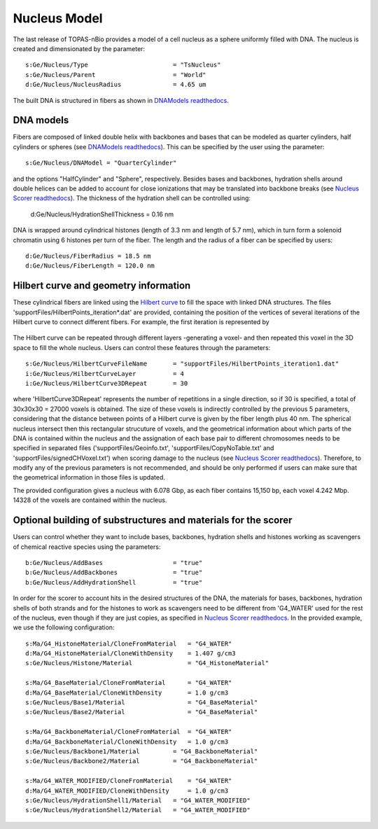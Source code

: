 Nucleus Model
===================

The last release of TOPAS-nBio provides a model of a cell nucleus as a sphere uniformly filled with DNA. The nucleus is created and dimensionated by the parameter::

  s:Ge/Nucleus/Type                       = "TsNucleus"
  s:Ge/Nucleus/Parent                     = "World"
  d:Ge/Nucleus/NucleusRadius              = 4.65 um

The built DNA is structured in fibers as shown in `DNAModels readthedocs`_.

.. figure:: images/SolenoidFiber1.png
   :width: 300
   :align: center 

DNA models
-----------

Fibers are composed of linked double helix with backbones and bases that can be modeled as quarter cylinders, half cylinders or spheres (see `DNAModels readthedocs`_). This can be specified by the user using the parameter::

  s:Ge/Nucleus/DNAModel = "QuarterCylinder"
  
and the options "HalfCylinder" and "Sphere", respectively. Besides bases and backbones, hydration shells around double helices can be added to account for close ionizations that may be translated into backbone breaks (see `Nucleus Scorer readthedocs`_). The thickness of the hydration shell can be controlled using:

  d:Ge/Nucleus/HydrationShellThickness = 0.16 nm
  
DNA is wrapped around cylindrical histones (length of 3.3 nm and length of 5.7 nm), which in turn form a solenoid chromatin using 6 histones per turn of the fiber. The length and the radius of a fiber can be specified by users::

  d:Ge/Nucleus/FiberRadius = 18.5 nm
  d:Ge/Nucleus/FiberLength = 120.0 nm
  
Hilbert curve and geometry information
--------------------------------------

These cylindrical fibers are linked using the `Hilbert curve`_ to fill the space with linked DNA structures. The files 'supportFiles/HilbertPoints_iteration*.dat' are provided, containing the position of the vertices of several iterations of the Hilbert curve to connect different fibers. For example, the first iteration is represented by

.. figure:: images/HilbertIt1.gif

The Hilbert curve can be repeated through different layers -generating a voxel- and then repeated this voxel in the 3D space to fill the whole nucleus. Users can control these features through the parameters::

  s:Ge/Nucleus/HilbertCurveFileName       = "supportFiles/HilbertPoints_iteration1.dat"
  i:Ge/Nucleus/HilbertCurveLayer          = 4
  i:Ge/Nucleus/HilbertCurve3DRepeat       = 30
  
where 'HilbertCurve3DRepeat' represents the number of repetitions in a single direction, so if 30 is specified, a total of 30x30x30 = 27000 voxels is obtained. The size of these voxels is indirectly controlled by the previous 5 parameters, considering that the distance between points of a Hilbert curve is given by the fiber length plus 40 nm. The spherical nucleus intersect then this rectangular strucuture of voxels, and the geometrical information about which parts of the DNA is contained within the nucleus and the assignation of each base pair to different chromosomes needs to be specified in separated files ('supportFiles/Geoinfo.txt', 'supportFiles/CopyNoTable.txt' and 'supportFiles/signedCHVoxel.txt') when scoring damage to the nucleus (see `Nucleus Scorer readthedocs`_). Therefore, to modify any of the previous parameters is not recommended, and should be only performed if users can make sure that the geometrical information in those files is updated.

The provided configuration gives a nucleus with 6.078 Gbp, as each fiber contains 15,150 bp, each voxel 4.242 Mbp. 14328 of the voxels are contained within the nucleus.

Optional building of substructures and materials for the scorer
----------------------------------------------------------------
Users can control whether they want to include bases, backbones, hydration shells and histones working as scavengers of chemical reactive species using the parameters::

  b:Ge/Nucleus/AddBases                   = "true"
  b:Ge/Nucleus/AddBackbones               = "true"
  b:Ge/Nucleus/AddHydrationShell          = "true"
  
In order for the scorer to account hits in the desired structures of the DNA, the materials for bases, backbones, hydration shells of both strands and for the histones to work as scavengers need to be different from 'G4_WATER' used for the rest of the nucleus, even though if they are just copies, as specified in `Nucleus Scorer readthedocs`_. In the provided example, we use the following configuration::

  s:Ma/G4_HistoneMaterial/CloneFromMaterial   = "G4_WATER"
  d:Ma/G4_HistoneMaterial/CloneWithDensity    = 1.407 g/cm3
  s:Ge/Nucleus/Histone/Material               = "G4_HistoneMaterial"
  
  s:Ma/G4_BaseMaterial/CloneFromMaterial      = "G4_WATER"
  d:Ma/G4_BaseMaterial/CloneWithDensity       = 1.0 g/cm3
  s:Ge/Nucleus/Base1/Material                 = "G4_BaseMaterial"
  s:Ge/Nucleus/Base2/Material                 = "G4_BaseMaterial"
  
  s:Ma/G4_BackboneMaterial/CloneFromMaterial  = "G4_WATER"
  d:Ma/G4_BackboneMaterial/CloneWithDensity   = 1.0 g/cm3
  s:Ge/Nucleus/Backbone1/Material         = "G4_BackboneMaterial"
  s:Ge/Nucleus/Backbone2/Material         = "G4_BackboneMaterial"
  
  s:Ma/G4_WATER_MODIFIED/CloneFromMaterial    = "G4_WATER"
  d:Ma/G4_WATER_MODIFIED/CloneWithDensity     = 1.0 g/cm3
  s:Ge/Nucleus/HydrationShell1/Material   = "G4_WATER_MODIFIED"
  s:Ge/Nucleus/HydrationShell2/Material   = "G4_WATER_MODIFIED"

.. _DNAModels readthedocs: https://topas-nbio.readthedocs.io/en/latest/Geometries/DNAmodels.html
.. _Hilbert curve: https://en.wikipedia.org/wiki/Hilbert_curve
.. _Nucleus Scorer readthedocs: https://topas-nbio.readthedocs.io/en/latest/Scorers/Nucleus.html
